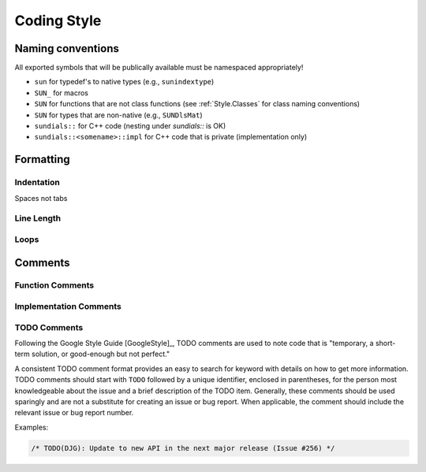 ..
   Author(s): David J. Gardner @ LLNL
   -----------------------------------------------------------------------------
   SUNDIALS Copyright Start
   Copyright (c) 2002-2021, Lawrence Livermore National Security
   and Southern Methodist University.
   All rights reserved.

   See the top-level LICENSE and NOTICE files for details.

   SPDX-License-Identifier: BSD-3-Clause
   SUNDIALS Copyright End
   -----------------------------------------------------------------------------

.. _Style.Code:

Coding Style
============

Naming conventions
------------------

All exported symbols that will be publically available must be namespaced appropriately!

- ``sun`` for typedef's to native types (e.g., ``sunindextype``)
- ``SUN_`` for macros
- ``SUN`` for functions that are not class functions (see :ref:`Style.Classes` for class naming conventions)
- ``SUN`` for types that are non-native (e.g., ``SUNDlsMat``)
- ``sundials::`` for C++ code (nesting under `sundials::` is OK)
- ``sundials::<somename>::impl`` for C++ code that is private (implementation only)

Formatting
----------

Indentation
^^^^^^^^^^^

Spaces not tabs

Line Length
^^^^^^^^^^^

Loops
^^^^^

Comments
--------

Function Comments
^^^^^^^^^^^^^^^^^

Implementation Comments
^^^^^^^^^^^^^^^^^^^^^^^

TODO Comments
^^^^^^^^^^^^^

Following the Google Style Guide [GoogleStyle]_, TODO comments are used to note
code that is "temporary, a short-term solution, or good-enough but not perfect."

A consistent TODO comment format provides an easy to search for keyword with
details on how to get more information. TODO comments should start with ``TODO``
followed by a unique identifier, enclosed in parentheses, for the person most
knowledgeable about the issue and a brief description of the TODO item.
Generally, these comments should be used sparingly and are not a substitute for
creating an issue or bug report. When applicable, the comment should include the
relevant issue or bug report number.

Examples:

.. code-block:: c

   /* TODO(DJG): Update to new API in the next major release (Issue #256) */
